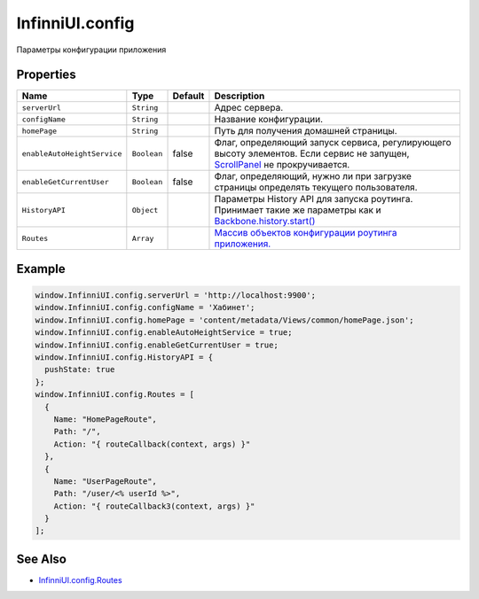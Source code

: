 InfinniUI.config
================

Параметры конфигурации приложения

Properties
----------

.. list-table::
   :header-rows: 1

   * - Name
     - Type
     - Default
     - Description
   * - ``serverUrl``
     - ``String``
     - 
     - Адрес сервера.
   * - ``configName``
     - ``String``
     - 
     - Название конфигурации.
   * - ``homePage``
     - ``String``
     - 
     - Путь для получения домашней страницы.
   * - ``enableAutoHeightService``
     - ``Boolean``
     - false
     - Флаг, определяющий запуск сервиса, регулирующего высоту элементов. Если сервис не запущен, `ScrollPanel </Elements/ScrollPanel/>`_ не прокручивается.
   * - ``enableGetCurrentUser``
     - ``Boolean``
     - false
     - Флаг, определяющий, нужно ли при загрузке страницы определять текущего пользователя.
   * - ``HistoryAPI``
     - ``Object``
     - 
     - Параметры History API для запуска роутинга. Принимает такие же параметры как и `Backbone.history.start() <http://backbonejs.org/#History-start>`_
   * - ``Routes``
     - ``Array``
     - 
     - `Массив объектов конфигурации роутинга приложения. <InfinniUI.config.Routes.html>`__


Example
-------

.. code:: js

    window.InfinniUI.config.serverUrl = 'http://localhost:9900';
    window.InfinniUI.config.configName = 'Хабинет';
    window.InfinniUI.config.homePage = 'content/metadata/Views/common/homePage.json';
    window.InfinniUI.config.enableAutoHeightService = true;
    window.InfinniUI.config.enableGetCurrentUser = true;
    window.InfinniUI.config.HistoryAPI = {
      pushState: true
    };
    window.InfinniUI.config.Routes = [
      {
        Name: "HomePageRoute",
        Path: "/",
        Action: "{ routeCallback(context, args) }"
      },
      {
        Name: "UserPageRoute",
        Path: "/user/<% userId %>",
        Action: "{ routeCallback3(context, args) }"
      }
    ];

See Also
--------

-  `InfinniUI.config.Routes <InfinniUI.config.Routes.html>`__
